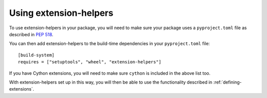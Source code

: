 Using extension-helpers
=======================

To use extension-helpers in your package, you will need to make sure your
package uses a ``pyproject.toml`` file as described in `PEP 518
<https://www.python.org/dev/peps/pep-0518/>`_.

You can then add extension-helpers to the build-time dependencies in your
``pyproject.toml`` file::

    [build-system]
    requires = ["setuptools", "wheel", "extension-helpers"]

If you have Cython extensions, you will need to make sure ``cython`` is included
in the above list too.

With extension-helpers set up in this way, you will then be able to use the
functionality described in :ref:`defining-extensions`.
